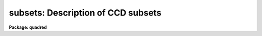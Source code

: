 .. _subsets:

subsets: Description of CCD subsets
===================================

**Package: quadred**

.. raw:: html

  <h3>Description</h3>
  <!-- BeginSection: 'DESCRIPTION' -->
  <p>
  The <b>ccdred</b> package groups observation into subsets.
  The image header parameter used to identify the subsets is defined
  in the instrument translation file (see help for <b>instruments</b>).
  For example to select subsets by the header parameter <span style="font-family: monospace;">"filters"</span> the
  instrument translation file would contain the line:
  </p>
  <p>
  	subset	filters
  </p>
  <p>
  Observations are generally grouped into subsets based on a common
  instrument configuration such as a filter, aperture mask,
  grating setting, etc.  This allows combining images from several
  different subsets automatically and applying the appropriate
  flat field image when processing the observations.  For example
  if the subsets are by filter then <b>flatcombine</b> will search
  through all the images, find the flat field images (based on the
  CCD type parameter), and combine the flat field images from
  each filter separately.  Then when processing the images the
  flat field with the same filter as the observation is used.
  </p>
  <p>
  Each subset is assigned a short identifier.  This is listed when
  using <b>ccdlist</b> and is appended to a root name when combining
  images.  Because the subset parameter in the image header may be
  any string there must be a mapping applied to generate unique
  identifiers.  This mapping is defined in the file given by
  the package parameter <i>ccdred.ssfile</i>.  The file consists of
  lines with two fields (except that comment lines may be included
  as a line by itself or following the second field):
  </p>
  <p>
  	'subset string'	subset_id
  </p>
  <p>
  where the subset string is the image header string and the subset_id is
  the identifier.  A field must be quoted if it contains blanks.  The
  user may create this file but generally it is created by the tasks.  The
  tasks use the first word of the subset string as the default identifier
  and a number is appended if the first word is not unique.  The
  following steps define the subset identifier:
  </p>
  <dl>
  <dt><b>(1)</b></dt>
  <!-- Sec='DESCRIPTION' Level=0 Label='' Line='(1)' -->
  <dd>Search the subset file, if present, for a matching subset string and
  use the defined subset identifier.
  </dd>
  </dl>
  <dl>
  <dt><b>(2)</b></dt>
  <!-- Sec='DESCRIPTION' Level=0 Label='' Line='(2)' -->
  <dd>If there is no matching subset string use the first word of the
  image header subset string and, if it is not unique,
  add successive integers until it is unique.
  </dd>
  </dl>
  <dl>
  <dt><b>(3)</b></dt>
  <!-- Sec='DESCRIPTION' Level=0 Label='' Line='(3)' -->
  <dd>If the identifier is not in the subset file create the file and add an
  entry if necessary.
  </dd>
  </dl>
  <!-- EndSection:   'DESCRIPTION' -->
  <h3>Examples</h3>
  <!-- BeginSection: 'EXAMPLES' -->
  <p>
  1. The subset file is <span style="font-family: monospace;">"subsets"</span> (the default).  The subset parameter is
  translated to <span style="font-family: monospace;">"f1pos"</span> in the image header (the old NOAO CCD parameter)
  which is an integer filter position.  After running a task, say
  <span style="font-family: monospace;">"ccdlist *.imh"</span> to cause all filters to be checked, the subset file contains:
  </p>
  <pre>
  	<span style="font-family: monospace;">'2'</span>	2
  	<span style="font-family: monospace;">'5'</span>	5
  	<span style="font-family: monospace;">'3'</span>	3
  </pre>
  <p>
  The order reflects the order in which the filters were encountered.
  Suppose the user wants to have more descriptive names then the subset
  file can be created or edited to the form:
  </p>
  <pre>
  	# Sample translation file.
  	<span style="font-family: monospace;">'2'</span>	U
  	<span style="font-family: monospace;">'3'</span>	B
  	<span style="font-family: monospace;">'4'</span>	V
  </pre>
  <p>
  (This is only an example and does not mean these are standard filters.)
  </p>
  <p>
  2. As another example suppose the image header parameter is <span style="font-family: monospace;">"filter"</span> and
  contains more descriptive strings.  The subset file might become:
  </p>
  <pre>
  	'GG 385 Filter'	GG
  	'GG 495 Filter'	GG1
  	'RG 610 Filter'	RG
  	'H-ALPHA'	H_ALPHA
  </pre>
  <p>
  In this case use of the first word was not very good but it is unique.
  It is better if the filters are encoded with the thought that the first
  word will be used by <b>ccdred</b>; it should be short and unique.
  </p>
  <!-- EndSection:   'EXAMPLES' -->
  <h3>See also</h3>
  <!-- BeginSection: 'SEE ALSO' -->
  <p>
  instruments
  </p>
  
  <!-- EndSection:    'SEE ALSO' -->
  
  <!-- Contents: 'NAME' 'DESCRIPTION' 'EXAMPLES' 'SEE ALSO'  -->
  
